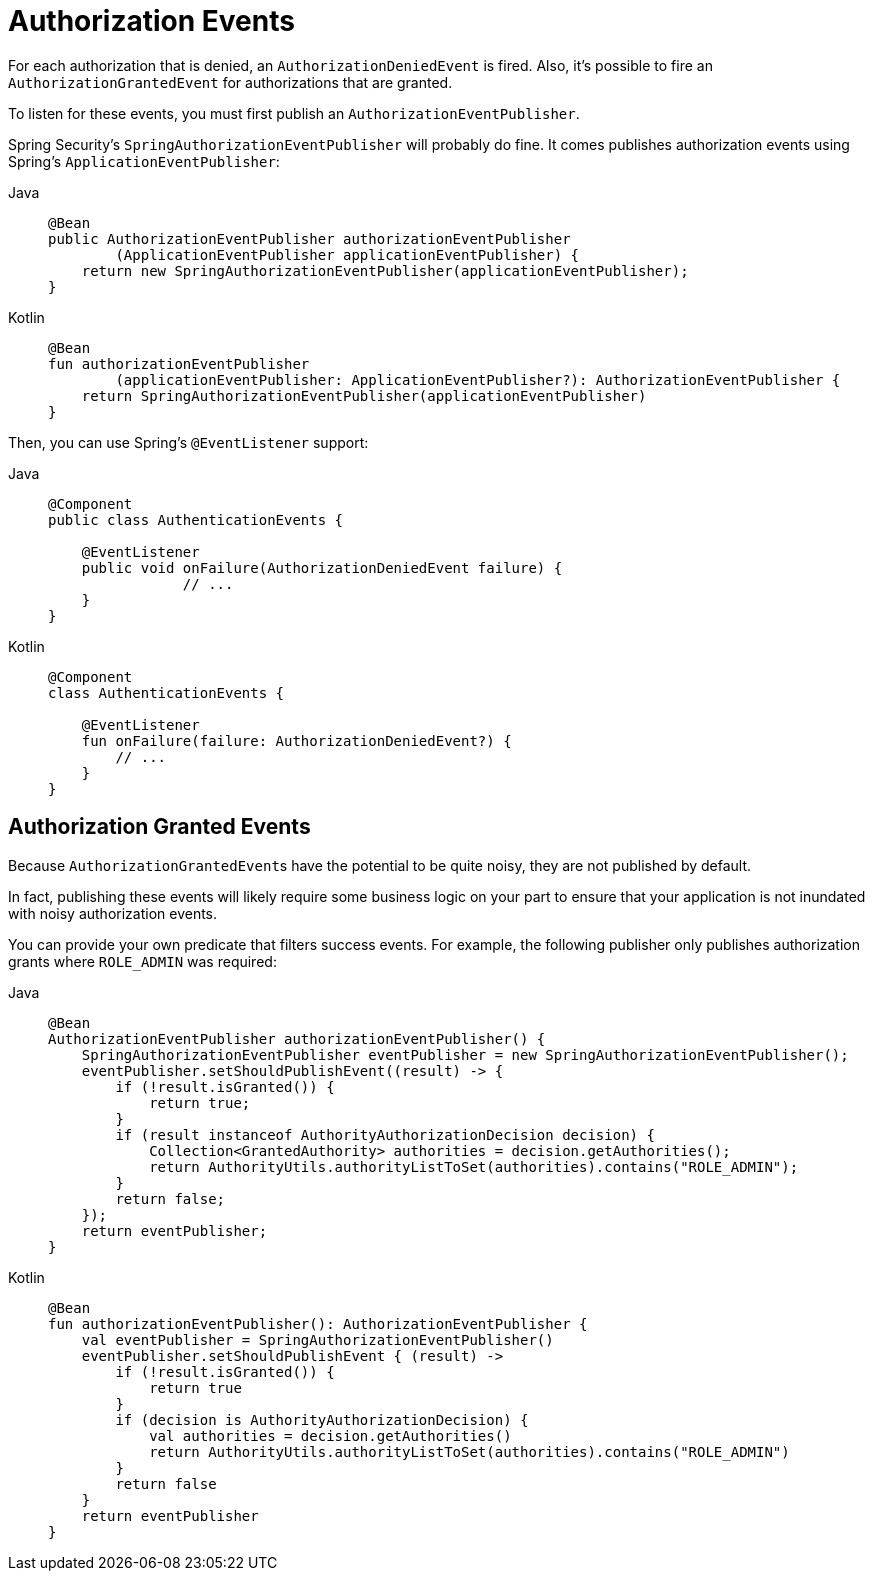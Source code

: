 [[servlet-events]]
= Authorization Events

For each authorization that is denied, an `AuthorizationDeniedEvent` is fired.
Also, it's possible to fire an `AuthorizationGrantedEvent` for authorizations that are granted.

To listen for these events, you must first publish an `AuthorizationEventPublisher`.

Spring Security's `SpringAuthorizationEventPublisher` will probably do fine.
It comes publishes authorization events using Spring's `ApplicationEventPublisher`:

[tabs]
======
Java::
+
[source,java,role="primary"]
----
@Bean
public AuthorizationEventPublisher authorizationEventPublisher
        (ApplicationEventPublisher applicationEventPublisher) {
    return new SpringAuthorizationEventPublisher(applicationEventPublisher);
}
----

Kotlin::
+
[source,kotlin,role="secondary"]
----
@Bean
fun authorizationEventPublisher
        (applicationEventPublisher: ApplicationEventPublisher?): AuthorizationEventPublisher {
    return SpringAuthorizationEventPublisher(applicationEventPublisher)
}
----
======

Then, you can use Spring's `@EventListener` support:

[tabs]
======
Java::
+
[source,java,role="primary"]
----
@Component
public class AuthenticationEvents {

    @EventListener
    public void onFailure(AuthorizationDeniedEvent failure) {
		// ...
    }
}
----

Kotlin::
+
[source,kotlin,role="secondary"]
----
@Component
class AuthenticationEvents {

    @EventListener
    fun onFailure(failure: AuthorizationDeniedEvent?) {
        // ...
    }
}
----
======

[[authorization-granted-events]]
== Authorization Granted Events

Because ``AuthorizationGrantedEvent``s have the potential to be quite noisy, they are not published by default.

In fact, publishing these events will likely require some business logic on your part to ensure that your application is not inundated with noisy authorization events.

You can provide your own predicate that filters success events.
For example, the following publisher only publishes authorization grants where `ROLE_ADMIN` was required:

[tabs]
======
Java::
+
[source,java,role="primary"]
----
@Bean
AuthorizationEventPublisher authorizationEventPublisher() {
    SpringAuthorizationEventPublisher eventPublisher = new SpringAuthorizationEventPublisher();
    eventPublisher.setShouldPublishEvent((result) -> {
        if (!result.isGranted()) {
            return true;
        }
        if (result instanceof AuthorityAuthorizationDecision decision) {
            Collection<GrantedAuthority> authorities = decision.getAuthorities();
            return AuthorityUtils.authorityListToSet(authorities).contains("ROLE_ADMIN");
        }
        return false;
    });
    return eventPublisher;
}
----

Kotlin::
+
[source,kotlin,role="secondary"]
----
@Bean
fun authorizationEventPublisher(): AuthorizationEventPublisher {
    val eventPublisher = SpringAuthorizationEventPublisher()
    eventPublisher.setShouldPublishEvent { (result) ->
        if (!result.isGranted()) {
            return true
        }
        if (decision is AuthorityAuthorizationDecision) {
            val authorities = decision.getAuthorities()
            return AuthorityUtils.authorityListToSet(authorities).contains("ROLE_ADMIN")
        }
        return false
    }
    return eventPublisher
}
----
======
